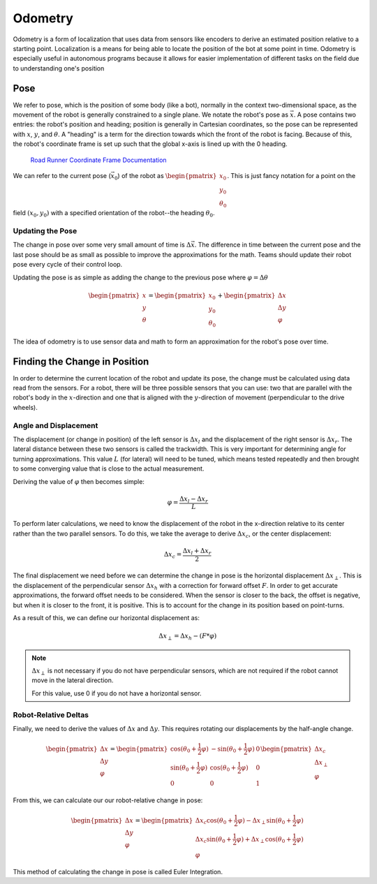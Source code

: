 =============
Odometry
=============
Odometry is a form of localization that uses data from sensors
like encoders to derive an estimated position relative to a
starting point. Localization is a means for being able to locate
the position of the bot at some point in time. Odometry is especially
useful in autonomous programs because it allows for easier implementation
of different tasks on the field due to understanding one's position

Pose
=============
We refer to pose, which is the position of some body (like a bot),
normally in the context two-dimensional space,
as the movement of the robot is generally constrained to a
single plane. We notate the robot's pose as :math:`\vec{x}`.
A pose contains two entries: the robot's position and heading;
position is generally in Cartesian coordinates, so the pose
can be represented with :math:`x`, :math:`y`, and :math:`\theta`.
A "heading" is a term for the direction towards which
the front of the robot is facing. Because of this, the robot's
coordinate frame is set up such that the global x-axis is lined up
with the 0 heading.

.. figure:: images/odometry/coordinate-frame.png
    :alt: The directional axes of the robot with respect to its body

    `Road Runner Coordinate Frame Documentation <https://acme-robotics.gitbook.io/road-runner/tour/coordinate-frame>`_

We can refer to the current pose (:math:`\vec{x}_0`) of the robot as
:math:`\begin{pmatrix} x_0 \\ y_0 \\ \theta_0 \end{pmatrix}`.
This is just fancy notation for a point on the field :math:`(x_0, y_0)`
with a specified orientation of the robot--the heading :math:`\theta_0`.

Updating the Pose
---------------------
The change in pose over some very small amount of time is
:math:`\Delta \vec{x}`. The difference in time between the current
pose and the last pose should be as small as possible to improve
the approximations for the math. Teams should update their robot
pose every cycle of their control loop.

Updating the pose is as simple as adding the change to the previous
pose where :math:`\varphi = \Delta\theta`

.. math::
    \begin{pmatrix}x\\y\\\theta\end{pmatrix}=\begin{pmatrix}x_0\\y_0\\\theta_0\end{pmatrix}
    +\begin{pmatrix}\Delta x\\\Delta y\\\varphi\end{pmatrix}

The idea of odometry is to use sensor data and math to form
an approximation for the robot's pose over time.

Finding the Change in Position
================================
In order to determine the current location of the robot and
update its pose, the change must be calculated using data
read from the sensors. For a robot, there will be three possible
sensors that you can use: two that are parallel with the robot's
body in the :math:`x`-direction and one that is aligned with
the :math:`y`-direction of movement (perpendicular to the
drive wheels).

Angle and Displacement
-----------------------
The displacement (or change in position) of the left sensor
is :math:`\Delta x_l` and the displacement of the right sensor
is :math:`\Delta x_r`. The lateral distance between these two sensors
is called the trackwidth. This is very important for determining angle
for turning approximations. This value :math:`L` (for lateral)
will need to be tuned, which means tested repeatedly and
then brought to some converging value that is close to the
actual measurement.

Deriving the value of :math:`\varphi` then becomes simple:

.. math::
    \varphi = \frac{\Delta x_l - \Delta x_r}{L}

To perform later calculations, we need to know the displacement
of the robot in the x-direction relative to its center rather than
the two parallel sensors. To do this, we take the average to derive
:math:`\Delta x_c`, or the center displacement:

.. math::
    \Delta x_c = \frac{\Delta x_l + \Delta x_r}{2}

The final displacement we need before we can determine
the change in pose is the horizontal displacement :math:`\Delta x_\perp`.
This is the displacement of the perpendicular sensor :math:`\Delta x_h`
with a correction for forward offset :math:`F`. In order to
get accurate approximations, the forward offset needs to be considered.
When the sensor is closer to the back, the offset is negative,
but when it is closer to the front, it is positive. This is to account
for the change in its position based on point-turns.

As a result of this, we can define our horizontal displacement as:

.. math::
    \Delta x_\perp = \Delta x_h - (F * \varphi)

.. note::
    :math:`\Delta x_\perp` is not necessary if you do not have
    perpendicular sensors, which are not required if the
    robot cannot move in the lateral direction.

    For this value, use 0 if you do not have a horizontal
    sensor.

Robot-Relative Deltas
----------------------

Finally, we need to derive the values of :math:`\Delta x` and
:math:`\Delta y`. This requires rotating our displacements
by the half-angle change.

.. math::
    \begin{pmatrix}
    \Delta x \\ \Delta y \\ \varphi
    \end{pmatrix} =
    \begin{pmatrix}
    \cos(\theta_0 + \frac{1}{2}\varphi)&-\sin(\theta_0 + \frac{1}{2}\varphi)&0\\
    \sin(\theta_0 + \frac{1}{2}\varphi)&\cos(\theta_0 + \frac{1}{2}\varphi)&0\\
    0&0&1\end{pmatrix}
    \begin{pmatrix}
    \Delta x_c\\ \Delta x_\perp\\ \varphi
    \end{pmatrix}

From this, we can calculate our our robot-relative change in
pose:

.. math::
    \begin{pmatrix}
    \Delta x \\ \Delta y \\ \varphi
    \end{pmatrix} =
    \begin{pmatrix}
    \Delta x_c \cos(\theta_0 + \frac{1}{2}\varphi) - \Delta x_\perp \sin(\theta_0 + \frac{1}{2}\varphi)\\
    \Delta x_c \sin(\theta_0 + \frac{1}{2}\varphi) + \Delta x_\perp \cos(\theta_0 + \frac{1}{2}\varphi)\\
    \varphi
    \end{pmatrix}

This method of calculating the change in pose is called Euler Integration.

